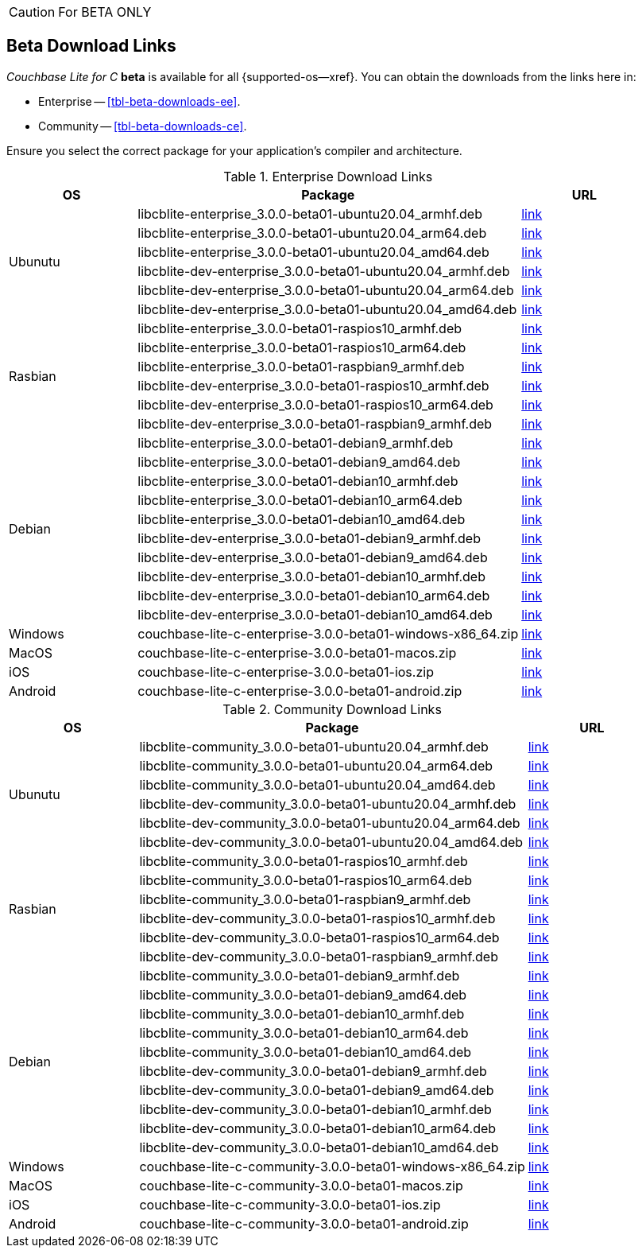 //  Inclusion --beta-downloads
//  Consumed by:
//    gs-downloads.adoc
//    gs-install.ado
:download-path: {url-cb-downloads}
:beta-url: https://packages.couchbase.com/releases/couchbase-lite-c/3.0.0-beta01/

:release-dir-ee: pass:q,a[libcblite-3.0.0]
:release-dir: pass:q,a[libcblite-community-3.0.0]
:release-dir-dev-ee: pass:q,a[libcblite-dev-3.0.0]
:release-dir-dev: pass:q,a[libcblite-dev-community-3.0.0]

:release-dir-ee-include: pass:q,a[{release-dir-ee}/include/]
:release-dir-ee-lib: pass:q,a[{release-dir-ee}/lib/]
:release-dir-include: pass:q,a[{release-dir}/include/]
:release-dir-lib: pass:q,a[{release-dir}/lib/]
:release-dirs-include: pass:q,a[`{release-dir-include}` or `{release-dir-ee-include}`]
:release-dirs-lib: pass:q,a[`{release-dir-lib}` or `{release-dir-ee-lib}`]
:release-dirs: pass:q,a[`{release-dir}` or `{release-dir-ee}`]


// == Beta Platform Availability

// :not-fullpage:
// include::{root-partials}supported-versions.adoc[tag={param-module}]
// :not-fullpage!:
ifndef::not-fullpage[CAUTION: For BETA ONLY]


ifndef::not-fullpage[== Beta Download Links]

_Couchbase Lite for C_ **beta** is available for all {supported-os--xref}.
You can obtain the downloads from the links here in:

* Enterprise -- <<tbl-beta-downloads-ee>>.
* Community -- <<tbl-beta-downloads-ce>>.

Ensure you select the correct package for your application's compiler and architecture.

// Note that you can also get downloads from the following places depending on platform:

// * iOS --  Cocoapods, Carthage or SPM
// * Windows -- nuget
// * Android -- Maven

.Enterprise Download Links
[#tbl-beta-downloads, cols="1,3,1", options="header"]
|===
| OS | Package ^| URL

.6+| Ubunutu
| libcblite-enterprise_3.0.0-beta01-ubuntu20.04_armhf.deb
^| {beta-url}libcblite-enterprise_3.0.0-beta01-ubuntu20.04_armhf.deb[link]

| libcblite-enterprise_3.0.0-beta01-ubuntu20.04_arm64.deb
^| {beta-url}libcblite-enterprise_3.0.0-beta01-ubuntu20.04_arm64.deb[link]

| libcblite-enterprise_3.0.0-beta01-ubuntu20.04_amd64.deb
^| {beta-url}libcblite-enterprise_3.0.0-beta01-ubuntu20.04_amd64.deb[link]

| libcblite-dev-enterprise_3.0.0-beta01-ubuntu20.04_armhf.deb
^| {beta-url}libcblite-dev-enterprise_3.0.0-beta01-ubuntu20.04_armhf.deb[link]

| libcblite-dev-enterprise_3.0.0-beta01-ubuntu20.04_arm64.deb
^| {beta-url}libcblite-dev-enterprise_3.0.0-beta01-ubuntu20.04_arm64.deb[link]

| libcblite-dev-enterprise_3.0.0-beta01-ubuntu20.04_amd64.deb
^| {beta-url}libcblite-dev-enterprise_3.0.0-beta01-ubuntu20.04_amd64.deb[link]

.6+| Rasbian
| libcblite-enterprise_3.0.0-beta01-raspios10_armhf.deb
^| {beta-url}libcblite-enterprise_3.0.0-beta01-raspios10_armhf.deb[link]

| libcblite-enterprise_3.0.0-beta01-raspios10_arm64.deb
^| {beta-url}libcblite-enterprise_3.0.0-beta01-raspios10_arm64.deb[link]

| libcblite-enterprise_3.0.0-beta01-raspbian9_armhf.deb
^| {beta-url}libcblite-enterprise_3.0.0-beta01-raspbian9_armhf.deb[link]

| libcblite-dev-enterprise_3.0.0-beta01-raspios10_armhf.deb
^| {beta-url}libcblite-dev-enterprise_3.0.0-beta01-raspios10_armhf.deb[link]

| libcblite-dev-enterprise_3.0.0-beta01-raspios10_arm64.deb
^| {beta-url}libcblite-dev-enterprise_3.0.0-beta01-raspios10_arm64.deb[link]

| libcblite-dev-enterprise_3.0.0-beta01-raspbian9_armhf.deb
^| {beta-url}libcblite-dev-enterprise_3.0.0-beta01-raspbian9_armhf.deb[link]

.10+| Debian
| libcblite-enterprise_3.0.0-beta01-debian9_armhf.deb
^| {beta-url}libcblite-enterprise_3.0.0-beta01-debian9_armhf.deb[link]

| libcblite-enterprise_3.0.0-beta01-debian9_amd64.deb
^| {beta-url}libcblite-enterprise_3.0.0-beta01-debian9_amd64.deb[link]

| libcblite-enterprise_3.0.0-beta01-debian10_armhf.deb
^| {beta-url}libcblite-enterprise_3.0.0-beta01-debian10_armhf.deb[link]

| libcblite-enterprise_3.0.0-beta01-debian10_arm64.deb
^| {beta-url}libcblite-enterprise_3.0.0-beta01-debian10_arm64.deb[link]

| libcblite-enterprise_3.0.0-beta01-debian10_amd64.deb
^| {beta-url}libcblite-enterprise_3.0.0-beta01-debian10_amd64.deb[link]

| libcblite-dev-enterprise_3.0.0-beta01-debian9_armhf.deb
^| {beta-url}libcblite-dev-enterprise_3.0.0-beta01-debian9_armhf.deb[link]

| libcblite-dev-enterprise_3.0.0-beta01-debian9_amd64.deb
^| {beta-url}libcblite-dev-enterprise_3.0.0-beta01-debian9_amd64.deb[link]

| libcblite-dev-enterprise_3.0.0-beta01-debian10_armhf.deb
^| {beta-url}libcblite-dev-enterprise_3.0.0-beta01-debian10_armhf.deb[link]

| libcblite-dev-enterprise_3.0.0-beta01-debian10_arm64.deb
^| {beta-url}libcblite-dev-enterprise_3.0.0-beta01-debian10_arm64.deb[link]

| libcblite-dev-enterprise_3.0.0-beta01-debian10_amd64.deb
^| {beta-url}libcblite-dev-enterprise_3.0.0-beta01-debian10_amd64.deb[link]

|Windows
| couchbase-lite-c-enterprise-3.0.0-beta01-windows-x86_64.zip
^| {beta-url}couchbase-lite-c-enterprise-3.0.0-beta01-windows-x86_64.zip[link]

| MacOS
|couchbase-lite-c-enterprise-3.0.0-beta01-macos.zip
^| {beta-url}couchbase-lite-c-enterprise-3.0.0-beta01-macos.zip[link]

| iOS
|couchbase-lite-c-enterprise-3.0.0-beta01-ios.zip
^| {beta-url}couchbase-lite-c-enterprise-3.0.0-beta01-ios.zip[link]

| Android
|couchbase-lite-c-enterprise-3.0.0-beta01-android.zip
^| {beta-url}couchbase-lite-c-enterprise-3.0.0-beta01-android.zip[link]

|===


.Community Download Links
[#tbl-beta-downloads, cols="1,3,1", options="header"]
|===
| OS | Package ^| URL

.6+| Ubunutu
| libcblite-community_3.0.0-beta01-ubuntu20.04_armhf.deb
^| {beta-url}libcblite-community_3.0.0-beta01-ubuntu20.04_armhf.deb[link]

| libcblite-community_3.0.0-beta01-ubuntu20.04_arm64.deb
^| {beta-url}libcblite-community_3.0.0-beta01-ubuntu20.04_arm64.deb[link]

| libcblite-community_3.0.0-beta01-ubuntu20.04_amd64.deb
^| {beta-url}libcblite-community_3.0.0-beta01-ubuntu20.04_amd64.deb[link]

| libcblite-dev-community_3.0.0-beta01-ubuntu20.04_armhf.deb
^| {beta-url}libcblite-dev-community_3.0.0-beta01-ubuntu20.04_armhf.deb[link]

| libcblite-dev-community_3.0.0-beta01-ubuntu20.04_arm64.deb
^| {beta-url}libcblite-dev-community_3.0.0-beta01-ubuntu20.04_arm64.deb[link]

| libcblite-dev-community_3.0.0-beta01-ubuntu20.04_amd64.deb
^| {beta-url}libcblite-dev-community_3.0.0-beta01-ubuntu20.04_amd64.deb[link]

.6+| Rasbian
| libcblite-community_3.0.0-beta01-raspios10_armhf.deb
^| {beta-url}libcblite-community_3.0.0-beta01-raspios10_armhf.deb[link]

| libcblite-community_3.0.0-beta01-raspios10_arm64.deb
^| {beta-url}libcblite-community_3.0.0-beta01-raspios10_arm64.deb[link]

| libcblite-community_3.0.0-beta01-raspbian9_armhf.deb
^| {beta-url}libcblite-community_3.0.0-beta01-raspbian9_armhf.deb[link]

| libcblite-dev-community_3.0.0-beta01-raspios10_armhf.deb
^| {beta-url}libcblite-dev-community_3.0.0-beta01-raspios10_armhf.deb[link]

| libcblite-dev-community_3.0.0-beta01-raspios10_arm64.deb
^| {beta-url}libcblite-dev-community_3.0.0-beta01-raspios10_arm64.deb[link]

| libcblite-dev-community_3.0.0-beta01-raspbian9_armhf.deb
^| {beta-url}libcblite-dev-community_3.0.0-beta01-raspbian9_armhf.deb[link]

.10+| Debian
| libcblite-community_3.0.0-beta01-debian9_armhf.deb
^| {beta-url}libcblite-community_3.0.0-beta01-debian9_armhf.deb[link]

| libcblite-community_3.0.0-beta01-debian9_amd64.deb
^| {beta-url}libcblite-community_3.0.0-beta01-debian9_amd64.deb[link]

| libcblite-community_3.0.0-beta01-debian10_armhf.deb
^| {beta-url}libcblite-community_3.0.0-beta01-debian10_armhf.deb[link]

| libcblite-community_3.0.0-beta01-debian10_arm64.deb
^| {beta-url}libcblite-community_3.0.0-beta01-debian10_arm64.deb[link]

| libcblite-community_3.0.0-beta01-debian10_amd64.deb
^| {beta-url}libcblite-community_3.0.0-beta01-debian10_amd64.deb[link]

| libcblite-dev-community_3.0.0-beta01-debian9_armhf.deb
^| {beta-url}libcblite-dev-community_3.0.0-beta01-debian9_armhf.deb[link]

| libcblite-dev-community_3.0.0-beta01-debian9_amd64.deb
^| {beta-url}libcblite-dev-community_3.0.0-beta01-debian9_amd64.deb[link]

| libcblite-dev-community_3.0.0-beta01-debian10_armhf.deb
^| {beta-url}libcblite-dev-community_3.0.0-beta01-debian10_armhf.deb[link]

| libcblite-dev-community_3.0.0-beta01-debian10_arm64.deb
^| {beta-url}libcblite-dev-community_3.0.0-beta01-debian10_arm64.deb[link]

| libcblite-dev-community_3.0.0-beta01-debian10_amd64.deb
^| {beta-url}libcblite-dev-community_3.0.0-beta01-debian10_amd64.deb[link]

|Windows
| couchbase-lite-c-community-3.0.0-beta01-windows-x86_64.zip
^| {beta-url}couchbase-lite-c-community-3.0.0-beta01-windows-x86_64.zip[link]

| MacOS
|couchbase-lite-c-community-3.0.0-beta01-macos.zip
^| {beta-url}couchbase-lite-c-community-3.0.0-beta01-macos.zip[link]

| iOS
|couchbase-lite-c-community-3.0.0-beta01-ios.zip
^| {beta-url}couchbase-lite-c-community-3.0.0-beta01-ios.zip[link]

| Android
|couchbase-lite-c-community-3.0.0-beta01-android.zip
^| {beta-url}couchbase-lite-c-community-3.0.0-beta01-android.zip[link]

|===

